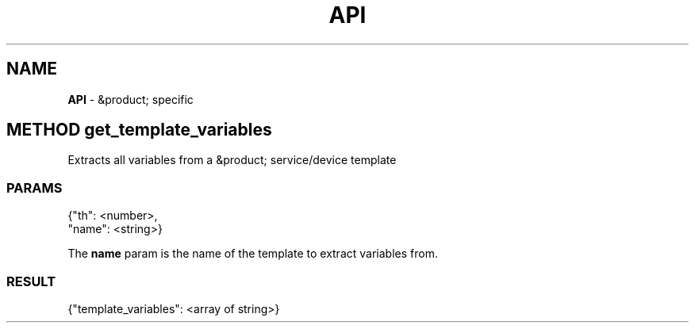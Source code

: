.\" generated with Ronn/v0.7.3
.\" http://github.com/rtomayko/ronn/tree/0.7.3
.
.TH "API" "" "February 2016" "" ""
.
.SH "NAME"
\fBAPI\fR \- &product; specific
.
.SH "METHOD get_template_variables"
Extracts all variables from a &product; service/device template
.
.SS "PARAMS"
.
.nf

{"th": <number>,
 "name": <string>}
.
.fi
.
.P
The \fBname\fR param is the name of the template to extract variables from\.
.
.SS "RESULT"
.
.nf

{"template_variables": <array of string>}
.
.fi

